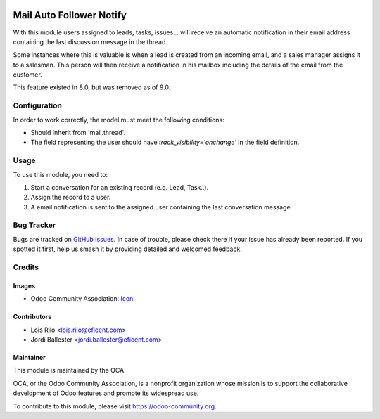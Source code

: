.. image:: https://img.shields.io/badge/licence-AGPL--3-blue.svg
   :target: http://www.gnu.org/licenses/agpl-3.0-standalone.html
   :alt: License: AGPL-3

=========================
Mail Auto Follower Notify
=========================

With this module users assigned to leads, tasks, issues... will receive an
automatic notification in their email address containing the last discussion
message in the thread.

Some instances where this is valuable is when a lead is created from an
incoming email, and a sales manager assigns it to a salesman. This person
will then receive a notification in his mailbox including the details of the
email from the customer.

This feature existed in 8.0, but was removed as of 9.0.

Configuration
=============

In order to work correctly, the model must meet the following conditions:

* Should inherit from 'mail.thread'.
* The field representing the user should have *track_visibility='onchange'*
  in the field definition.


Usage
=====

To use this module, you need to:

#. Start a conversation for an existing record (e.g. Lead, Task..).
#. Assign the record to a user.
#. A email notification is sent to the assigned user containing the last
   conversation message.

.. image:: https://odoo-community.org/website/image/ir.attachment/5784_f2813bd/datas
   :alt: Try me on Runbot
   :target: https://runbot.odoo-community.org/runbot/205/9.0

Bug Tracker
===========

Bugs are tracked on `GitHub Issues
<https://github.com/OCA/social/issues>`_. In case of trouble, please
check there if your issue has already been reported. If you spotted it first,
help us smash it by providing detailed and welcomed feedback.

Credits
=======

Images
------

* Odoo Community Association: `Icon <https://github.com/OCA/maintainer-tools/blob/master/template/module/static/description/icon.svg>`_.

Contributors
------------

* Lois Rilo <lois.rilo@eficent.com>
* Jordi Ballester <jordi.ballester@eficent.com>

Maintainer
----------

.. image:: https://odoo-community.org/logo.png
   :alt: Odoo Community Association
   :target: https://odoo-community.org

This module is maintained by the OCA.

OCA, or the Odoo Community Association, is a nonprofit organization whose
mission is to support the collaborative development of Odoo features and
promote its widespread use.

To contribute to this module, please visit https://odoo-community.org.
